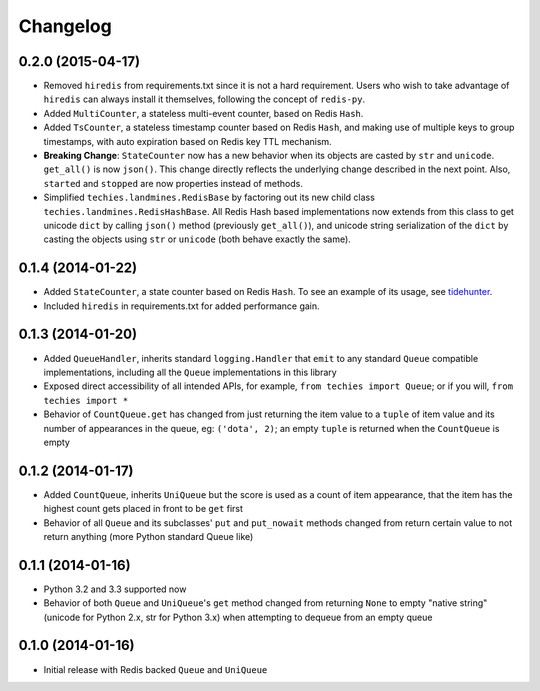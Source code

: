Changelog
---------

0.2.0 (2015-04-17)
~~~~~~~~~~~~~~~~~~

-  Removed ``hiredis`` from requirements.txt since it is not a hard
   requirement. Users who wish to take advantage of ``hiredis`` can
   always install it themselves, following the concept of ``redis-py``.
-  Added ``MultiCounter``, a stateless multi-event counter, based on
   Redis ``Hash``.
-  Added ``TsCounter``, a stateless timestamp counter based on Redis
   ``Hash``, and making use of multiple keys to group timestamps, with
   auto expiration based on Redis key TTL mechanism.
-  **Breaking Change**: ``StateCounter`` now has a new behavior when its
   objects are casted by ``str`` and ``unicode``. ``get_all()`` is now
   ``json()``. This change directly reflects the underlying change
   described in the next point. Also, ``started`` and ``stopped`` are
   now properties instead of methods.
-  Simplified ``techies.landmines.RedisBase`` by factoring out its new
   child class ``techies.landmines.RedisHashBase``. All Redis Hash based
   implementations now extends from this class to get unicode ``dict``
   by calling ``json()`` method (previously ``get_all()``), and unicode
   string serialization of the ``dict`` by casting the objects using
   ``str`` or ``unicode`` (both behave exactly the same).

0.1.4 (2014-01-22)
~~~~~~~~~~~~~~~~~~

-  Added ``StateCounter``, a state counter based on Redis ``Hash``. To
   see an example of its usage, see
   `tidehunter <https://github.com/woozyking/tidehunter#example-2-without-limit>`__.
-  Included ``hiredis`` in requirements.txt for added performance gain.

0.1.3 (2014-01-20)
~~~~~~~~~~~~~~~~~~

-  Added ``QueueHandler``, inherits standard ``logging.Handler`` that
   ``emit`` to any standard ``Queue`` compatible implementations,
   including all the ``Queue`` implementations in this library
-  Exposed direct accessibility of all intended APIs, for example,
   ``from techies import Queue``; or if you will,
   ``from techies import *``
-  Behavior of ``CountQueue.get`` has changed from just returning the
   item value to a ``tuple`` of item value and its number of appearances
   in the queue, eg: ``('dota', 2)``; an empty ``tuple`` is returned
   when the ``CountQueue`` is empty

0.1.2 (2014-01-17)
~~~~~~~~~~~~~~~~~~

-  Added ``CountQueue``, inherits ``UniQueue`` but the score is used as
   a count of item appearance, that the item has the highest count gets
   placed in front to be ``get`` first
-  Behavior of all ``Queue`` and its subclasses' ``put`` and
   ``put_nowait`` methods changed from return certain value to not
   return anything (more Python standard Queue like)

0.1.1 (2014-01-16)
~~~~~~~~~~~~~~~~~~

-  Python 3.2 and 3.3 supported now
-  Behavior of both ``Queue`` and ``UniQueue``'s ``get`` method changed
   from returning ``None`` to empty "native string" (unicode for Python
   2.x, str for Python 3.x) when attempting to dequeue from an empty
   queue

0.1.0 (2014-01-16)
~~~~~~~~~~~~~~~~~~

-  Initial release with Redis backed ``Queue`` and ``UniQueue``
